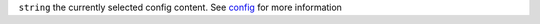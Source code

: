 ``string``      the currently selected config content. See `config <../api/060-config.html>`_ for more information